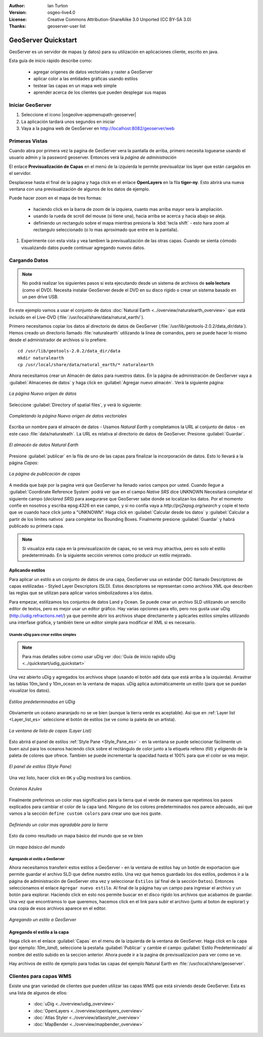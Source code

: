 :Author: Ian Turton
:Version: osgeo-live4.0
:License: Creative Commons Attribution-ShareAlike 3.0 Unported  (CC BY-SA 3.0)
:Thanks: geoserver-user list

.. |GS| replace:: GeoServer
.. |PG| replace:: PostGIS
.. |UG| replace:: uDig 
.. |OL| replace:: OpenLayers

.. _geoserver-quickstart:
 
.. image:: ../../images/project_logos/logo-GeoServer.png
  :alt: project logo
  :align: right

********************************************************************************
GeoServer Quickstart 
********************************************************************************

GeoServer es un servidor de mapas (y datos) para su utilización en aplicaciones 
cliente, escrito en java.

Esta guía de inicio rápido describe como:

  * agregar origenes de datos vectoriales y raster a GeoServer
  * aplicar color a las entidades gráficas usando estilos
  * testear las capas en un mapa web simple
  * aprender acerca de los clientes que pueden desplegar sus mapas

Iniciar |GS|
================================================================================

#. Seleccione el ícono |osgeolive-appmenupath-geoserver|
#. La aplicación tardará unos segundos en iniciar
#. Vaya a la pagina web de GeoServer en http://localhost:8082/geoserver/web 

.. image:: ../../images/screenshots/800x600/geoserver-login.png
    :width: 90 %
    :align: left


Primeras Vistas
================================================================================

Cuando abra por primera vez la pagina de |GS| vera la pantalla de arriba, 
primero necesita loguearse usando el usuario admin y la password geoserver.
Entonces verá la *página de administración*


.. image:: ../../images/screenshots/800x600/geoserver-welcome.png
    :width: 90%
    :align: left

El enlace **Previsualización de Capas** en el menú de la izquierda le permite
previsualizar los layer que están cargados en el servidor.
  
.. image:: ../../images/screenshots/800x600/geoserver-layerpreview.png
    :width: 90%
    :align: left

Desplacese hasta el final de la página y haga click en el enlace **OpenLayers**
en la fila **tiger-ny**. Esto abrirá una nueva ventana con una previsualización
de algunos de los datos de ejemplo.

.. image:: ../../images/screenshots/800x600/geoserver-preview.png
    :width: 90%
    :align: left
    
Puede hacer zoom en el mapa de tres formas:

        * haciendo click en la barra de zoom de la izquiera, cuanto mas arriba mayor sera la ampliación.

        * usando la rueda de scroll del mouse (si tiene una), hacia arriba se acerca y hacia abajo se aleja.

        * definiendo un rectangulo sobre el mapa mientras presiona la :kbd:`tecla shift` - esto hara zoom al rectangulo seleccionado (o lo mas aproximado que entre en la pantalla).

#. Experimente con esta vista y vea tambien la previsualización de las otras capas. Cuando se sienta cómodo visualizando datos puede continuar agregando nuevos datos.

Cargando Datos
================================================================================

.. note::
    No podrá realizar los siguientes pasos si esta ejecutando
    desde un sistema de archivos de **solo lectura** (como el DVD).
    Necesita instalar GeoServer desde el DVD en su disco rígido o crear 
    un sistema basado en un pen drive USB.


En este ejemplo vamos a usar el conjunto de datos :doc:`Natural Earth <../overview/naturalearth_overview>` 
que está incluido en el Live-DVD (:file:`/usr/local/share/data/natural_earth/`).

Primero necesitamos copiar los datos al directorio de datos de GeoServer
(:file:`/usr/lib/geotools-2.0.2/data_dir/data`). Hemos creado un directorio
llamado :file:`naturalearth` utilizando la linea de comandos, pero se puede 
hacer lo mismo desde el administrador de archivos si lo prefiere.  ::

        cd /usr/lib/geotools-2.0.2/data_dir/data
        mkdir naturalearth
        cp /usr/local/share/data/natural_earth/* naturalearth
     

Ahora necesitamos crear un Almacén de datos para nuestros datos. En la página de
administración de |GS| vaya a  :guilabel:`Almacenes de datos` y haga click en 
:guilabel:`Agregar nuevo almacén`. Verá la siguiente página:

.. figure:: ../../images/screenshots/800x600/geoserver-newstore.png
    :align: center
    :width: 90%
    
    *La página Nuevo origen de datos*

Seleccione :guilabel:`Directory of spatial files`, y verá lo siguiente: 

.. figure:: ../../images/screenshots/800x600/geoserver-new-vector.png
    :align: center
    
    *Completando la página Nuevo origen de datos vectoriales*

Escriba un nombre para el almacén de datos - Usamos *Natural Earth* y completamos
la URL al conjunto de datos - en este caso :file:`data/naturaleath`. La URL es 
relativa al directorio de datos de |GS|. Presione :guilabel:`Guardar`.

.. figure:: ../../images/screenshots/800x600/geoserver-naturalearth.png
    :align: center 
    :width: 100%

    *El almacén de datos Natural Earth*

Presione :guilabel:`publicar` en la fila de uno de las capas para finalizar la
incorporación de datos. Esto lo llevará a la página *Capas*:

.. figure:: ../../images/screenshots/800x600/geoserver-publish.png
    :align: center
    :width: 90%

    *La página de publicación de capas*

A medida que baje por la pagina verá que |GS| ha llenado varios campos por usted.
Cuando llegue a :guilabel:`Coordinate Reference System`
podrá ver que en el campo *Native SRS* dice UNKNOWN 
Necesitará completar el siguiente campo (*declared SRS*) para asegurarse que |GS|
sabe donde se localizan los datos. Por el momento confíe en nosotros y escriba 
epsg:4326 en ese campo, y si no confía vaya a `http://prj2epsg.org/search` y copie
el texto que ve cuando hace click junto a "UNKNOWN".
Haga click en :guilabel:`Calcular desde los datos` y :guilabel:`Calcular a 
partir de los límites nativos` para completar los Bounding Boxes. Finalmente 
presione :guilabel:`Guardar` y habrá publicado su primera capa.

.. note::
    Si visualiza esta capa en la previsualización de capas, no se verá muy 
    atractiva, pero es solo el estilo predeterminado. En la siguiente sección
    veremos como producir un estilo mejorado.
    
Aplicando estilos
--------------------------------------------------------------------------------

Para aplicar un estilo a un conjunto de datos de una capa, |GS| usa un estándar 
OGC llamado Descriptores de capas estilizadas - Styled Layer Descriptors (SLD). 
Estos descriptores se representan como archivos XML que describen las reglas que
se utilizan para aplicar varios simbolizadores a los datos.

Para empezar, estilizamos los conjuntos de datos Land y Ocean. Se puede crear un
archivo SLD utilizando un sencillo editor de textos, pero es mejor usar un editor 
gráfico. Hay varias opciones para ello, pero nos gusta usar |UG| (http://udig.refractions.net/) 
ya que permite abrir los archivos shape directamente y aplicarles estilos simples
utilizando una interfase gráfica, y también tiene un editor simple para modificar 
el XML si es necesario.

Usando |UG| para crear estilos simples
``````````````````````````````````````

.. note::
   Para mas detalles sobre como usar |UG| ver :doc:`Guía de inicio raṕido uDig <../quickstart/udig_quickstart>`

Una vez abierto |UG| y agregados los archivos shape (usando el botón add data 
que está arriba a la izquierda). Arrastrar las tablas 10m_land y 10m_ocean 
en la ventana de mapas. |UG| aplica automáticamente un estilo (para que se puedan visualizar los datos).

.. figure:: ../../images/screenshots/800x600/geoserver-udig_startup.png
   :align: center
   :width: 90%

   *Estilos predeterminados en UDig*

Obviamente un océano anaranjado no se ve bien (aunque la tierra verde es aceptable). Asi que  en :ref:`Layer list <Layer_list_es>` seleccione el botón de estilos (se ve
como la paleta de un artista). 

.. _Layer_list_es:
.. figure:: ../../images/screenshots/800x600/geoserver-layer-chooser.png
   :align: center

   *La ventana de lista de capas (Layer List)*


Esto abrirá el panel de estilos :ref:`Style Pane <Style_Pane_es>` - en la ventana se
puede seleccionar fácilmente un buen azul para los oceanos haciendo click sobre
el rectángulo de color junto a la etiqueta relleno (fill) y eligiendo de la paleta
de colores que ofrece. También se puede incrementar la opacidad hasta el 100%
para que el color se vea mejor.

.. _Style_Pane_es:
.. figure:: ../../images/screenshots/800x600/geoserver-style-pane.png
   :align: center

   *El panel de estilos (Style Pane)*


Una vez listo, hacer click en ``OK`` y |UG| mostrará los cambios.


.. figure:: ../../images/screenshots/800x600/geoserver-blue-ocean.png
   :align: center
   :width: 90%

   *Océanos Azules*

Finalmente preferimos un color mas significativo para la tierra que el verde  
de manera que repetimos los pasos explicados para cambiar el color de la capa land.
Ninguno de los colores predeterminados nos parece adecuado, asi que vamos a la sección
``define custom colors`` para crear uno que nos guste.

.. figure:: ../../images/screenshots/800x600/geoserver-custom-colour.png
   :align: center

   *Definiendo un color mas agradable para la tierra*

Esto da como resultado un mapa básico del mundo que se ve bien

.. figure:: ../../images/screenshots/800x600/geoserver-basic-world.png
   :align: center
   :width: 90%

   *Un mapa básico del mundo*

Agregando el estilo a |GS|
``````````````````````````

Ahora necesitamos transferir estos estilos a |GS| - en la ventana de estilos hay
un botón de exportacion que permite guardar el archivo SLD que define nuestro 
estilo. Una vez que hemos guardado los dos estilos, podemos ir a la página de 
administración de |GS| otra vez y seleccionar ``Estilos`` (al final de la sección
``Datos``). Entonces seleccionamos el enlace ``Agregar nuevo estilo``. Al final 
de la página hay un campo para ingresar el archivo y un botón para explorar. 
Haciendo click en esto nos permite buscar en el disco rígido los archivos que
acabamos de guardar. Una vez que encontramos lo que queremos, hacemos click en el 
link para subir el archivo (junto al boton de explorar) y una copia de esos archivos aparece en el editor.

.. figure:: ../../images/screenshots/800x600/geoserver-add-style.png
   :align: center
   :width: 90%

   *Agregando un estilo a GeoServer*


Agregando el estilo a la capa
--------------------------------------------------------------------------------

Haga click en el enlace :guilabel:`Capas` en el menu de la izquierda de la ventana
de |GS|. Haga click en la capa (por ejemplo: *10m_land*), seleccione la pestaña
:guilabel:`Publicar` y cambie el campo :guilabel:`Estilo Predeterminado`
al nombre del estilo subido en la seccion anterior. Ahora puede ir a la pagina de 
previsualizacion para ver como se ve.

.. TBD verifique donde terminan los datos de la aplicación

Hay archivos de estilo de ejemplo para todas las capas del ejemplo Natural Earth
en :file:`/usr/local/share/geoserver`. 

.. TBD (esto necesita más memoria)

    Agregando un Raster
    ===================

    En la carpeta Natural Earth hay otra carpeta :file:`HYP_50M_SR_W` que contiene
    una imagen raster. Puede servir esta imagen en |GS| directamente yendo a la
    pagina de Almacén de datos y seleccionando :menuselection:`Nuevo Almacén --> World Image` 
    y escriba
    :file:`/home/user/data/natural_earth/HYP_50M_SR_W/HYP_50M_SR_W.tif`
    en el campo :guilabel:`URL`.

    .. figure:: ../../images/screenshots/800x600/geoserver-raster.png
        :align: center
        :width: 90%

        *Agregando un Raster*

    Haga click en :guilabel:`Guardar` esto le llevará al *Selector de nuevas capas*.
    Ahora haga click en publicar y :guilabel:`Guardar` para terminar de agregar 
    el raster. Si va a la pagina de previsualizacion podra ver la nueva imagen.



Clientes para capas WMS
================================================================================

Existe una gran variedad de clientes que pueden utilizar las capas WMS que está
sirviendo desde |GS|. Esta es una lista de algunos de ellos:

    * :doc:`uDig <../overview/udig_overview>`

    * :doc:`OpenLayers <../overview/openlayers_overview>`

    * :doc:`Atlas Styler <../overview/atlasstyler_overview>`

    * :doc:`MapBender <../overview/mapbender_overview>`
